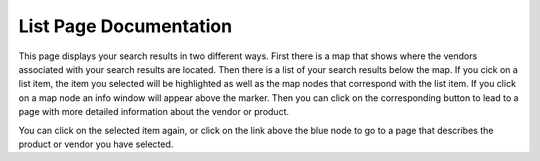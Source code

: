 List Page Documentation
=======================
This page displays your search results in two different ways. First there is a map that shows where the vendors associated with your search results are located. Then there is a list of your search results below the map. If you cick on a list item, the item you selected will be highlighted as well as the map nodes that correspond with the list item. If you click on a map node an info window will appear above the marker. Then you can click on the corresponding button to lead to a page with more detailed information about the vendor or product.

.. image:: images/list.PNG

You can click on the selected item again, or click on the link above the blue node to go to a page that describes the product or vendor you have selected.

